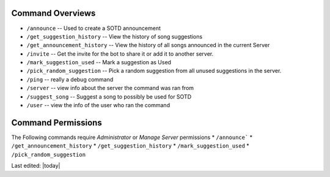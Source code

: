 .. _command_overviews:
=================
Command Overviews
=================

* ``/announce`` -- Used to create a SOTD announcement 
* ``/get_suggestion_history`` -- View the history of song suggestions
* ``/get_announcement_history`` -- View the history of all songs announced in the current Server
* ``/invite`` -- Get the invite for the bot to share it or add it to another server.
* ``/mark_suggestion_used`` -- Mark a suggestion as Used
* ``/pick_random_suggestion`` -- Pick a random suggestion from all unused suggestions in the server.
* ``/ping`` -- really a debug command
* ``/server`` -- view info about the server the command was ran from
* ``/suggest_song`` -- Suggest a song to possibly be used for SOTD
* ``/user`` -- view the info of the user who ran the command

.. _permissions:

===================
Command Permissions
===================
The Following commands require `Administrator` or `Manage Server` permissions
*	``/announce```
*	``/get_announcement_history``
* 	``/get_suggestion_history``
* 	``/mark_suggestion_used``
* 	``/pick_random_suggestion``

Last edited: |today|
